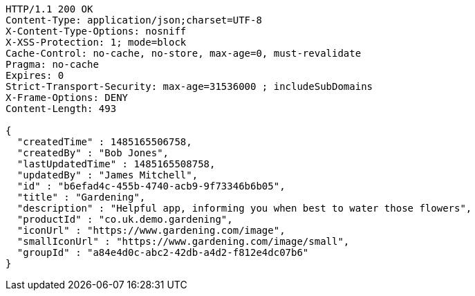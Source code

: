 [source,http,options="nowrap"]
----
HTTP/1.1 200 OK
Content-Type: application/json;charset=UTF-8
X-Content-Type-Options: nosniff
X-XSS-Protection: 1; mode=block
Cache-Control: no-cache, no-store, max-age=0, must-revalidate
Pragma: no-cache
Expires: 0
Strict-Transport-Security: max-age=31536000 ; includeSubDomains
X-Frame-Options: DENY
Content-Length: 493

{
  "createdTime" : 1485165506758,
  "createdBy" : "Bob Jones",
  "lastUpdatedTime" : 1485165508758,
  "updatedBy" : "James Mitchell",
  "id" : "b6efad4c-455b-4740-acb9-9f73346b6b05",
  "title" : "Gardening",
  "description" : "Helpful app, informing you when best to water those flowers",
  "productId" : "co.uk.demo.gardening",
  "iconUrl" : "https://www.gardening.com/image",
  "smallIconUrl" : "https://www.gardening.com/image/small",
  "groupId" : "a84e4d0c-abc2-42db-a4d2-f812e4dc07b6"
}
----